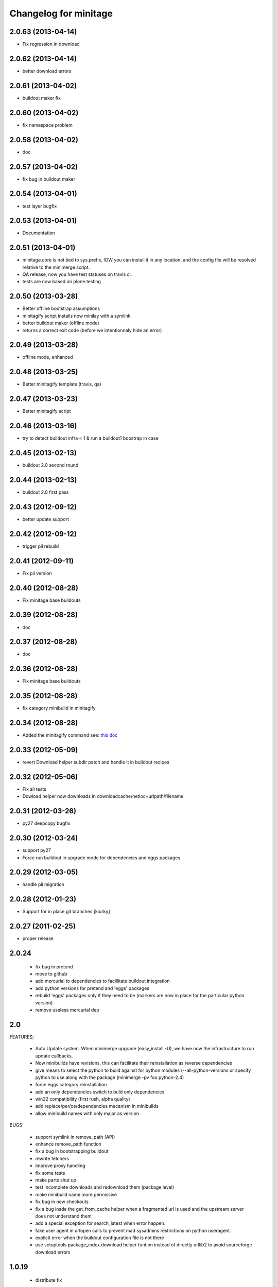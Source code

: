 Changelog for minitage
===============================


2.0.63 (2013-04-14)
-------------------

- Fix regression in download


2.0.62 (2013-04-14)
-------------------

- better download errors


2.0.61 (2013-04-02)
-------------------

- buildout maker fix


2.0.60 (2013-04-02)
-------------------

- fix namespace problem


2.0.58 (2013-04-02)
-------------------

- doc


2.0.57 (2013-04-02)
-------------------

- fix bug in buildout maker


2.0.54 (2013-04-01)
-------------------

- test layer bugfix


2.0.53 (2013-04-01)
-------------------
- Documentation


2.0.51 (2013-04-01)
-------------------

- minitage.core is not tied to sys.prefix, 
  IOW you can install it in any location, 
  and the config file will be resolved relative 
  to the minimerge script.
- QA release, now you have test statuses on travis ci.
- tests are now based on plone.testing


2.0.50 (2013-03-28)
-------------------

- Better offline bootstrap assumptions
- minitagify script installs now minilay with a symlink
- better buildout maker (offline mode)
- returns a correct exit code (before we intentionnaly hide an error)


2.0.49 (2013-03-28)
-------------------

- offline mode, enhanced


2.0.48 (2013-03-25)
-------------------

- Better minitagify template (travis, qa)


2.0.47 (2013-03-23)
-------------------

- Better minitagify script


2.0.46 (2013-03-16)
-------------------

- try to detect buildout infra < 1 & run a buildout1 boostrap in case


2.0.45 (2013-02-13)
-------------------

- buildout 2.0 second round


2.0.44 (2013-02-13)
-------------------

- buildout 2.0 first pass


2.0.43 (2012-09-12)
-------------------

- better update support


2.0.42 (2012-09-12)
-------------------

- trigger pil rebuild


2.0.41 (2012-09-11)
-------------------

- Fix pil version


2.0.40 (2012-08-28)
-------------------

- Fix minitage base buildouts


2.0.39 (2012-08-28)
-------------------

- doc


2.0.37 (2012-08-28)
-------------------

- doc


2.0.36 (2012-08-28)
-------------------

- Fix minitage base buildouts


2.0.35 (2012-08-28)
-------------------

- fix category minibuild in minitagify


2.0.34 (2012-08-28)
-------------------

- Added the minitagify command see: `this doc <http://www.minitage.org/usecases/maintain_project.html#minitagify-an-existing-project>`_


2.0.33 (2012-05-09)
-------------------

- revert Download helper subdir patch and handle it in buildout recipes



2.0.32 (2012-05-06)
-------------------

- Fix all tests
- Dowload helper now downloads in downloadcache/netloc+urlpath/filename


2.0.31 (2012-03-26)
-------------------

- py27 deepcopy bugfix


2.0.30 (2012-03-24)
-------------------

- support py27
- Force run buildout in upgrade mode for dependencies and eggs packages


2.0.29 (2012-03-05)
-------------------

- handle pil migration


2.0.28 (2012-01-23)
-------------------

- Support for in place git branches [kiorky]

2.0.27 (2011-02-25)
-------------------
- proper release


2.0.24
---------------------------

    - fix bug in pretend
    - move to github
    - add mercurial to dependencies to facillitate buildout integration
    - add python versions for pretend and 'eggs' packages 
    - rebuild 'eggs' packages only if they need to be (markers are now in place for the particular python version)
    - remove useless mercurial dep

2.0
-----

FEATURES;

    - Auto Update system.
      When minimerge upgrade (easy_install -U), we have now the infrastructure to run update callbacks.
    - Now minibuilds have revisions, this can facilitate their reinstallation as reverse dependencies
    - give means to select the python to build against for python modules (--all-python-versions or specify python to use along with the package (minimerge -pv foo python-2.4)
    - force eggs category reinstallation
    - add an only dependencies switch to buld only dependencies
    - win32 compatibility (first rush, alpha quality)
    - add replace/per/os/dependencies mecanism in minibuilds
    - allow minibuild names with only major as version

BUGS:

    - support symlink in remove_path (API)
    - enhance remove_path function
    - fix a bug in bootstrapping buildout
    - rewrite fetchers
    - improve proxy handling
    - fix some tests
    - make parts shut up
    - test incomplete downloads and redownload them (package level)
    - make minibuild name more permissive
    - fix bug in new checkouts
    - fix a bug insde the get_from_cache helper when a fragmented url is used and the upstream server does not understand them
    - add a special exception for search_latest when error happen.
    - fake user agent in urlopen calls to prevent mad sysadmins restrictions on python useragent.
    - explicit error when the buildout configuration file is not there
    - use setuptools package_index.download helper funtion instead of directly urllib2 to avoid sourceforge download errors

1.0.19
-----------

    - distribute fix

1.0.18
--------

    - remove deprecationwarning

1.0.17
---------

    - remove deprecationwarning

1.0.16
-------


    - oups, left print

1.0.15
--------

    - let the default minilay be at lower priority among all

1.0.14
-------

    - desactivating updates manager for more tests.

-> 1.0.13
----------

    - Minitage now allows binaries to be used instead of compiling programs,
      in the gentoo -k way.
    - Minitage has now also an update manager to run udpate functions on
      upgrade.

1.0.5
-------

    - bugfix on url md5sum fragments

1.0.4
---------

    - make conditionnal weither we are offline or not the download in the get_from_cache function.

1.0.0 -> 1.0.3
------------------

    - x64 enlightments
    - add optionnal force switch to the download cache function


1.0
-----

    - some API adds like 'search_latest' and 'which'
    - bugfix in interfaces for configuration handling
    - buildout maker can be given an optionnal config to build
    - code stabilization and sync with other minitage components
    - official documentation on http://www.minitage.org


0.32
-----

    - Fetch by default over http

0.4.30
--------
    - Bind buildout newest mode with -u option


0.4.30
-------

    - do not delete directories but overwrite when the package src uri change.


0.4.29
-------

    - Make minitage lives on git

0.4.28
-------

    - Make minitage git aware both in recipes and in core.

0.4.27
-------

    - force setuptools version

0.4.26
-------

    - bugfix on common functions (API)

0.4.21
-------

    - quiet mode is now optionnal are there are numerous bugs with it.

0.4.8
-----------
    - Maintenance release

        - testruner
        - buildoutified
        - some refactor and code cleanings
        - logging is now better handled and your minimerge sessions will be as
          quiet as possible.

0.4.5
-----------
    - Bug in fetchers (not critical ...)

0.4.4
------------
    - Add an option (-f)
        - when set : fetch all before build
        - when not set : fetch and build each package one after another

0.4.2
------------
    - Remove the category check

0.4.2
------------
    - Remove the backtrace from the launcher when minimerge fails

0.4.1
------------
    - Release version

0.4_alpha12
------------
    - Fix scm type validator

0.4_alpha11
------------
    - bzr DVCS integration

0.4_alpha10
------------
    - Add support for variables in minibuilds setted in minitage configuration
      file. Use $name in minibuilds and set it in the [minitage.variables]
      section.

0.4_alpha9
-----------
    - reinforce buildout code

0.4_alpha8
-----------
    - restore previous version scheme

a0.4_alpha5
------------
    - add mercurial explicit dependency

0.4_alpha4
------------
    - remove old minilay

0.4_alpha1
------------

This is a pre release, minitage is working. But it is not empty from bugs.
Feel free to give your feedback :)

    - Minimerge totally rewritten in python
    - Support for conditionnal dependencies toward python version
    - Support for eggs in addition of site-packages added to the PYTHONPATH
    - Support for conditionnal (OS) dependencies
    - Lot of improvments on error handling
    - Logging mode
    - Configuration via a file is now possible


up to 0.3
----------

- not public, nothing to see there.



